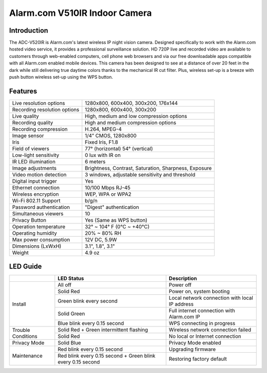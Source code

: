 Alarm.com V510IR Indoor Camera
==================================

.. source: https://www.24incontrol.com/sites/default/files/Indoor%20IR%20Night%20vision%20HD%20WiFi%20Camera%20Data%20Sheet.pdf

.. raw:: html

    <style>
        .red {color:red; font-weight: bold;}
        .blue {color:blue; font-weight: bold;} 
        .green {color:green; font-weight: bold;}
    </style>

.. role:: red
.. role:: blue
.. role:: green

Introduction
------------

The ADC-V520IR is Alarm.com's latest wireless IP night vision camera.
Designed specifically to work with the Alarm.com hosted video service, it
provides a professional surveillance solution. HD 720P live and recorded
video are available to customers through web-enabled computers, cell
phone web browsers and via our free downloadable apps compatible with all
Alarm.com enabled mobile devices. This camera has been designed to see at
a distance of over 20 feet in the dark while still delivering true daytime
colors thanks to the mechanical IR cut filter. Plus, wireless set-up is a
breeze with push button wireless set-up using the WPS button.


Features
--------

=============================== ======================================================
Live resolution options         1280x800, 600x400, 300x200, 176x144
Recording resolution options    1280x800, 600x400, 300x200
Live quality                    High, medium and low compression options
Recording quality               High and medium compression options
Recording compression           H.264, MPEG-4
Image sensor                    1/4” CMOS, 1280x800
Iris                            Fixed Iris, F1.8
Field of viewers                77° (horizontal)
                                54° (vertical)
Low-light sensitivity           0 lux with IR on
IR LED illumination             6 meters
Image adjustments               Brightness, Contrast, Saturation, Sharpness, Exposure
Video motion detection          3 windows, adjustable sensitivity and threshold
Digital input trigger           Yes
Ethernet connection             10/100 Mbps RJ-45
Wireless encryption             WEP, WPA or WPA2
Wi-Fi 802.11 Support            b/g/n
Password authentication         "Digest" authentication
Simultaneous viewers            10
Privacy Button                  Yes (Same as WPS button)
Operation temperature           32° ~ 104° F (0°C ~ +40°C)
Operating humidity              20% ~ 80% RH
Max power consumption           12V DC, 5.9W
Dimensions (LxWxH)              3.1", 1.8", 3.1"
Weight                          4.9 oz
=============================== ======================================================

LED Guide
---------

+-------------+-------------------------------+-------------------------------+
| \           |  LED Status                   |   Description                 |
+=============+===============================+===============================+
| Install     | All off                       | Power off                     |
|             +-------------------------------+-------------------------------+
|             | Solid :red:`Red`              | Power on, system booting      |
|             +-------------------------------+-------------------------------+
|             | :green:`Green` blink every    | Local network connection      |
|             | second                        | with local IP address         |
|             +-------------------------------+-------------------------------+
|             | Solid :green:`Green`          | Full internet connection      |
|             |                               | with Alarm.com IP             |
|             +-------------------------------+-------------------------------+
|             | :blue:`Blue` blink every      |  WPS connecting in progress   |
|             | 0.15 second                   |                               |
+-------------+-------------------------------+-------------------------------+
| Trouble     | Solid :red:`Red` +            | Wireless network connection   |
| Conditions  | :green:`Green` intermittent   | failed                        |
|             | flashing                      |                               |
|             +-------------------------------+-------------------------------+
|             | Solid :red:`Red`              | No local or Internet          |
|             |                               | connection                    |
+-------------+-------------------------------+-------------------------------+
| Privacy     | Solid :blue:`Blue`            |  Privacy Mode enabled         |
| Mode        |                               |                               |
+-------------+-------------------------------+-------------------------------+
| Maintenance | :red:`Red` blink every        |  Upgrading firmware           |
|             | 0.15 second                   |                               |
|             +-------------------------------+-------------------------------+
|             | :red:`Red` blink every 0.15   |   Restoring factory default   |
|             | second + :green:`Green` blink |                               |
|             | every 0.15 second             |                               |
+-------------+-------------------------------+-------------------------------+
